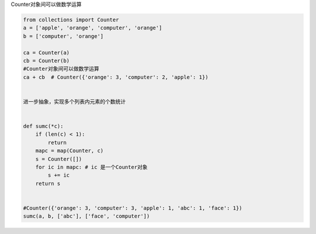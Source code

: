 Counter对象间可以做数学运算

.. code:: python

    from collections import Counter
    a = ['apple', 'orange', 'computer', 'orange']
    b = ['computer', 'orange']

    ca = Counter(a)
    cb = Counter(b)
    #Counter对象间可以做数学运算
    ca + cb  # Counter({'orange': 3, 'computer': 2, 'apple': 1})


    进一步抽象，实现多个列表内元素的个数统计


    def sumc(*c):
        if (len(c) < 1):
            return
        mapc = map(Counter, c)
        s = Counter([])
        for ic in mapc: # ic 是一个Counter对象
            s += ic
        return s


    #Counter({'orange': 3, 'computer': 3, 'apple': 1, 'abc': 1, 'face': 1})
    sumc(a, b, ['abc'], ['face', 'computer'])

